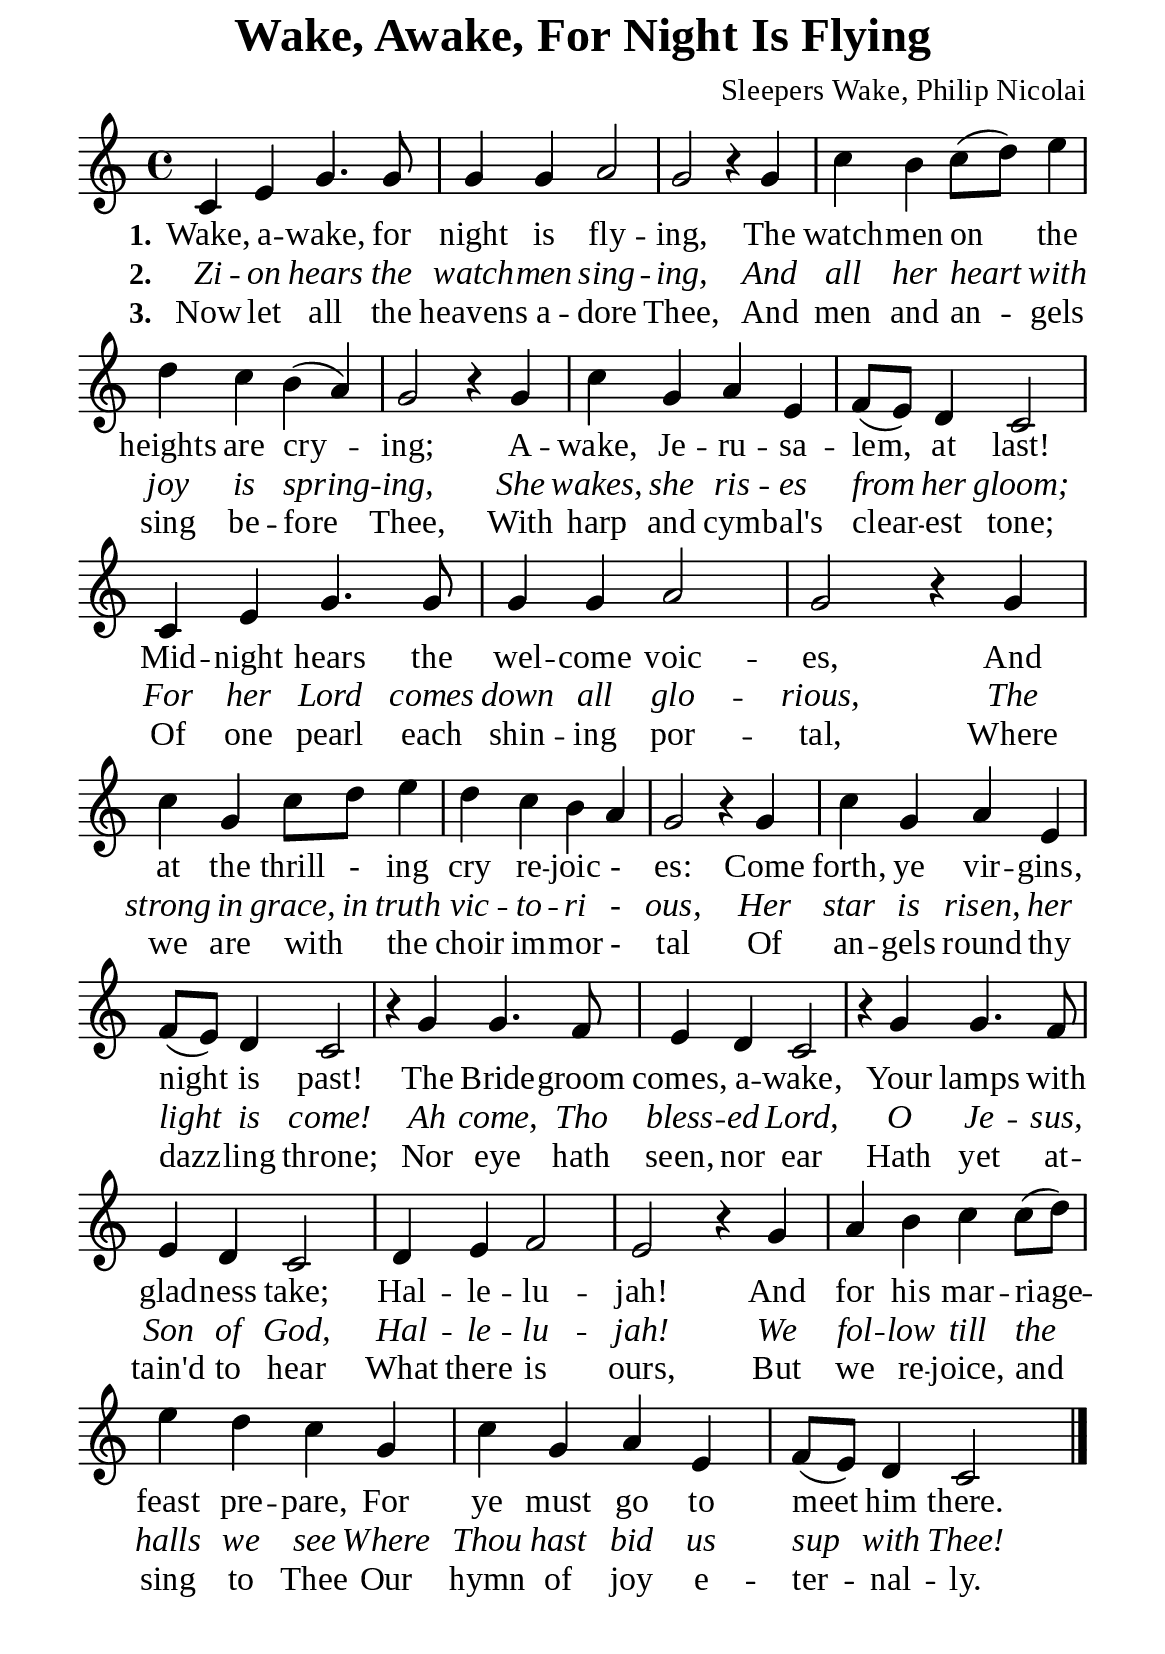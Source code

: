 %%%%%%%%%%%%%%%%%%%%%%%%%%%%%
% CONTENTS OF THIS DOCUMENT
% 1. Common settings
% 2. Verse music
% 3. Verse lyrics
% 4. Layout
%%%%%%%%%%%%%%%%%%%%%%%%%%%%%

%%%%%%%%%%%%%%%%%%%%%%%%%%%%%
% 1. Common settings
%%%%%%%%%%%%%%%%%%%%%%%%%%%%%
\version "2.22.1"

\header {
  title = "Wake, Awake, For Night Is Flying"
  composer = "Sleepers Wake, Philip Nicolai"
  tagline = ##f
}

global= {
  \key c \major
  \time 4/4
  \override Score.BarNumber.break-visibility = ##(#f #f #f)
}

\paper {
  #(set-paper-size "a5")
  top-margin = 0.5\mm
  bottom-marign = 10\mm
  left-margin = 10\mm
  right-margin = 10\mm
  indent = #0
  #(define fonts
	 (make-pango-font-tree "Liberation Serif"
	 		       "Liberation Serif"
			       "Liberation Serif"
			       (/ 20 20)))
  page-count = #1
}

printItalic = {
  \override LyricText.font-shape = #'italic
}

%%%%%%%%%%%%%%%%%%%%%%%%%%%%%
% 2. Verse music
%%%%%%%%%%%%%%%%%%%%%%%%%%%%%
musicVerseSoprano = \relative c' {
  %{	01	%} c4 e g4. g8 |
  %{	02	%} g4 g a2 |
  %{	03	%} g r4 g |
  %{	04	%} c b c8 (d) e4 |
  %{	05	%} d c b (a) |
  %{	06	%} g2 r4 g |
  %{	07	%} c g a e |
  %{	08	%} f8 (e) d4 c2 |
  %{	09	%} c4 e g4. g8 |
  %{	10	%} g4 g a2 |
  %{	11	%} g r4 g |
  %{	12	%} c g c8 d e4 |
  %{	13	%} d c b a |
  %{	14	%} g2 r4 g |
  %{	15	%} c g a e |
  %{	16	%} f8 (e) d4 c2 |
  %{	17	%} r4 g' g4. f8 |
  %{	18	%} e4 d c2 |
  %{	19	%} r4 g' g4. f8 |
  %{	20	%} e4 d c2 |
  %{	21	%} d4 e f2 |
  %{	22	%} e r4 g |
  %{	23	%} a b c c8 (d) |
  %{	24	%} e4 d c g |
  %{	25	%} c g a e |
  %{	26	%} f8 (e) d4 c2 \bar "|."
}

%%%%%%%%%%%%%%%%%%%%%%%%%%%%%
% 3. Verse lyrics
%%%%%%%%%%%%%%%%%%%%%%%%%%%%%
verseOne = \lyricmode {
  \set stanza = #"1."
  Wake, a -- wake, for night is fly -- ing,
  The watch -- men on the heights are cry -- ing;
  A -- wake, Je -- ru -- sa -- lem, at last!
  Mid -- night hears the wel -- come voic -- es,
  And at the thrill - ing cry re -- joic - es:
  Come forth, ye vir -- gins, night is past!
  The Bride -- groom comes, a -- wake,
  Your lamps with glad -- ness take;
  Hal -- le -- lu -- jah! And for his mar -- riage -- feast pre -- pare,
  For ye must go to meet him there.
}

verseTwo = \lyricmode {
  \set stanza = #"2."
  Zi -- on hears the watch -- men sing -- ing,
  And all her heart with joy is spring -- ing,
  She wakes, she ris -- es from her gloom;
  For her Lord comes down all glo -- rious,
  The strong in grace, in truth vic -- to -- ri - ous,
  Her star is risen, her light is come!
  Ah come, Tho bless -- ed Lord,
  O Je -- sus, Son of God,
  Hal -- le -- lu -- jah! We fol -- low till the halls we see
  Where Thou hast bid us sup with Thee!
}

verseThree = \lyricmode {
  \set stanza = #"3."
  Now let all the heavens a -- dore Thee,
  And men and an -- gels sing be -- fore Thee,
  With harp and cym -- bal's clear -- est tone;
  Of one pearl each shin -- ing por -- tal,
  Where we are with _ the choir im -- mor - tal
  Of an -- gels round thy dazz -- ling throne;
  Nor eye hath seen, nor ear
  Hath yet at -- tain'd to hear
  What there is ours,
  But we re -- joice, and sing to Thee
  Our hymn of joy e -- ter -- nal -- ly.
}

%%%%%%%%%%%%%%%%%%%%%%%%%%%%%
% 4. Layout
%%%%%%%%%%%%%%%%%%%%%%%%%%%%%
\score {
    \new ChoirStaff <<
      \new Staff <<
        \clef "treble"
        \new Voice = "sopranos" { \global   \musicVerseSoprano }
      >>
      \new Lyrics \lyricsto sopranos \verseOne
      \new Lyrics \with \printItalic \lyricsto sopranos \verseTwo
      \new Lyrics \lyricsto sopranos \verseThree
    >>
}
